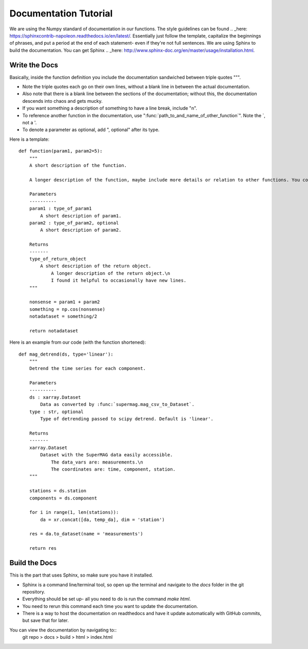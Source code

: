 ======================
Documentation Tutorial
======================

We are using the Numpy standard of documentation in our functions. The style guidelines can be found .. _here: https://sphinxcontrib-napoleon.readthedocs.io/en/latest/. Essentially just follow the template, capitalize the beginnings of phrases, and put a period at the end of each statement- even if they're not full sentences.
We are using Sphinx to build the documentation. You can get Sphinx .. _here: http://www.sphinx-doc.org/en/master/usage/installation.html.

Write the Docs
--------------
Basically, inside the function definition you include the documentation sandwiched between triple quotes """.

- Note the triple quotes each go on their own lines, without a blank line in between the actual documentation.
- Also note that there is a blank line between the sections of the documentation; without this, the documentation descends into chaos and gets mucky.
- If you want something a description of something to have a line break, include "\n".
- To reference another function in the documentation, use ":func:`path_to_and_name_of_other_function`". Note the `, not a '.
- To denote a parameter as optional, add ", optional" after its type.

Here is a template::

  def function(param1, param2=5):
      """
      A short description of the function.

      A longer description of the function, maybe include more details or relation to other functions. You could also explain why the function exists, or you could just write words to fill the space. Please don't do that; not every function requires a longer description.

      Parameters
      ----------
      param1 : type_of_param1
          A short description of param1.
      param2 : type_of_param2, optional
          A short description of param2.

      Returns
      -------
      type_of_return_object
          A short description of the return object.
              A longer description of the return object.\n
              I found it helpful to occasionally have new lines.
      """

      nonsense = param1 + param2
      something = np.cos(nonsense)
      notadataset = something/2

      return notadataset

Here is an example from our code (with the function shortened)::

  def mag_detrend(ds, type='linear'):
      """
      Detrend the time series for each component.

      Parameters
      ----------
      ds : xarray.Dataset
          Data as converted by :func:`supermag.mag_csv_to_Dataset`.
      type : str, optional
          Type of detrending passed to scipy detrend. Default is 'linear'.

      Returns
      -------
      xarray.Dataset
          Dataset with the SuperMAG data easily accessible.
              The data_vars are: measurements.\n
              The coordinates are: time, component, station.
      """

      stations = ds.station
      components = ds.component

      for i in range(1, len(stations)):
          da = xr.concat([da, temp_da], dim = 'station')

      res = da.to_dataset(name = 'measurements')

      return res





Build the Docs
--------------
This is the part that uses Sphinx, so make sure you have it installed.

- Sphinx is a command line/terminal tool, so open up the terminal and navigate to the `docs` folder in the git repository.
- Everything should be set up- all you need to do is run the command `make html`.
- You need to rerun this command each time you want to update the documentation.
- There is a way to host the documentation on readthedocs and have it update automatically with GitHub commits, but save that for later.

You can view the documentation by navigating to::
  git repo > docs > build > html > index.html
